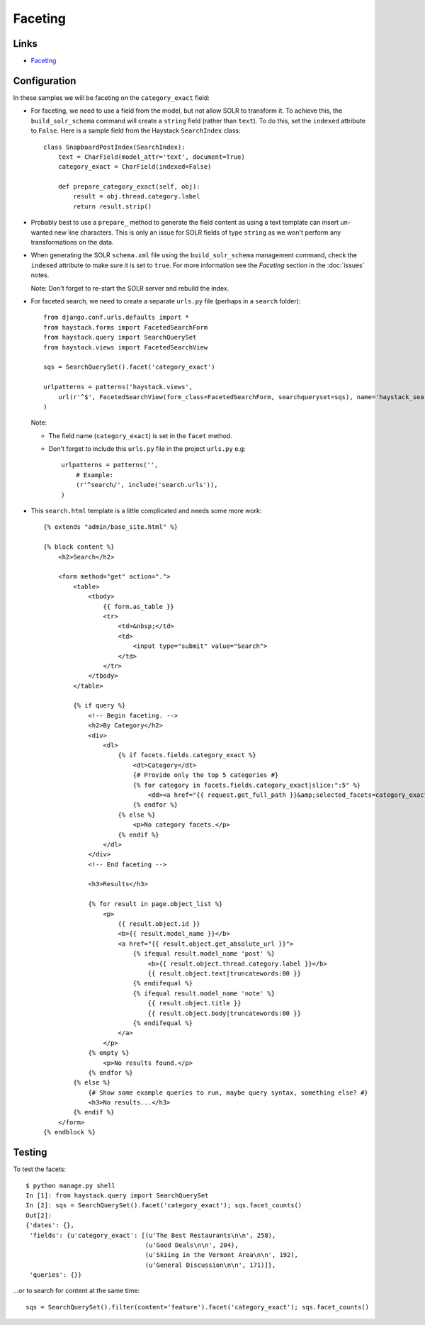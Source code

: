 Faceting
********

Links
=====

- Faceting_

Configuration
=============

In these samples we will be faceting on the ``category_exact`` field:

- For faceting, we need to use a field from the model, but not allow SOLR to
  transform it.  To achieve this, the ``build_solr_schema`` command will create
  a ``string`` field (rather than ``text``).  To do this, set the ``indexed``
  attribute to ``False``.  Here is a sample field from the Haystack
  ``SearchIndex`` class:

  ::

    class SnapboardPostIndex(SearchIndex):
        text = CharField(model_attr='text', document=True)
        category_exact = CharField(indexed=False)

        def prepare_category_exact(self, obj):
            result = obj.thread.category.label
            return result.strip()

- Probably best to use a ``prepare_`` method to generate the field content as
  using a text template can insert un-wanted new line characters.  This is only
  an issue for SOLR fields of type ``string`` as we won't perform any
  transformations on the data.

- When generating the SOLR ``schema.xml`` file using the ``build_solr_schema``
  management command, check the ``indexed`` attribute to make sure it is set to
  ``true``.  For more information see the *Faceting* section in the
  :doc:`issues` notes.

  Note: Don't forget to re-start the SOLR server and rebuild the index.

- For faceted search, we need to create a separate ``urls.py`` file (perhaps in
  a ``search`` folder):

  ::

    from django.conf.urls.defaults import *
    from haystack.forms import FacetedSearchForm
    from haystack.query import SearchQuerySet
    from haystack.views import FacetedSearchView

    sqs = SearchQuerySet().facet('category_exact')

    urlpatterns = patterns('haystack.views',
        url(r'^$', FacetedSearchView(form_class=FacetedSearchForm, searchqueryset=sqs), name='haystack_search'),
    )

  Note:

  - The field name (``category_exact``) is set in the ``facet`` method.
  - Don't forget to include this ``urls.py`` file in the project ``urls.py``
    e.g:

    ::

      urlpatterns = patterns('',
          # Example:
          (r'^search/', include('search.urls')),
      )

- This ``search.html`` template is a little complicated and needs some more
  work:

  ::

    {% extends "admin/base_site.html" %}
    
    {% block content %}
        <h2>Search</h2>
    
        <form method="get" action=".">
            <table>
                <tbody>
                    {{ form.as_table }}
                    <tr>
                        <td>&nbsp;</td>
                        <td>
                            <input type="submit" value="Search">
                        </td>
                    </tr>
                </tbody>
            </table>
    
            {% if query %}
                <!-- Begin faceting. -->
                <h2>By Category</h2>
                <div>
                    <dl>
                        {% if facets.fields.category_exact %}
                            <dt>Category</dt>
                            {# Provide only the top 5 categories #}
                            {% for category in facets.fields.category_exact|slice:":5" %}
                                <dd><a href="{{ request.get_full_path }}&amp;selected_facets=category_exact:&quot;{{ category.0|urlencode }}&quot;">{{ category.0 }}</a> ({{ category.1 }})</dd>
                            {% endfor %}
                        {% else %}
                            <p>No category facets.</p>
                        {% endif %}
                    </dl>
                </div>
                <!-- End faceting -->
    
                <h3>Results</h3>
    
                {% for result in page.object_list %}
                    <p>
                        {{ result.object.id }}
                        <b>{{ result.model_name }}</b>
                        <a href="{{ result.object.get_absolute_url }}">
                            {% ifequal result.model_name 'post' %}
                                <b>{{ result.object.thread.category.label }}</b>
                                {{ result.object.text|truncatewords:80 }}
                            {% endifequal %}
                            {% ifequal result.model_name 'note' %}
                                {{ result.object.title }}
                                {{ result.object.body|truncatewords:80 }}
                            {% endifequal %}
                        </a>
                    </p>
                {% empty %}
                    <p>No results found.</p>
                {% endfor %}
            {% else %}
                {# Show some example queries to run, maybe query syntax, something else? #}
                <h3>No results...</h3>
            {% endif %}
        </form>
    {% endblock %}

Testing
=======

To test the facets:

::

  $ python manage.py shell
  In [1]: from haystack.query import SearchQuerySet
  In [2]: sqs = SearchQuerySet().facet('category_exact'); sqs.facet_counts()
  Out[2]:
  {'dates': {},
   'fields': {u'category_exact': [(u'The Best Restaurants\n\n', 258),
                                  (u'Good Deals\n\n', 204),
                                  (u'Skiing in the Vermont Area\n\n', 192),
                                  (u'General Discussion\n\n', 171)]},
   'queries': {}}

...or to search for content at the same time:

::

  sqs = SearchQuerySet().filter(content='feature').facet('category_exact'); sqs.facet_counts()


.. _Faceting: http://haystacksearch.org/docs/faceting.html

